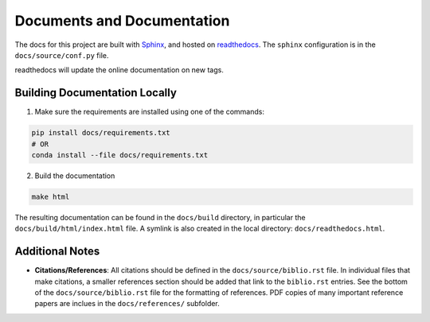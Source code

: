 Documents and Documentation
===========================

The docs for this project are built with `Sphinx <http://www.sphinx-doc.org/en/master/>`_, and hosted on `readthedocs <https://holodeck-gw.readthedocs.io/en/main/>`_.  The ``sphinx`` configuration is in the ``docs/source/conf.py`` file.

readthedocs will update the online documentation on new tags.


Building Documentation Locally
------------------------------

(1) Make sure the requirements are installed using one of the commands:

.. code-block:: bash

    pip install docs/requirements.txt
    # OR
    conda install --file docs/requirements.txt


(2) Build the documentation

.. code-block:: bash

    make html

The resulting documentation can be found in the ``docs/build`` directory, in particular the ``docs/build/html/index.html`` file.  A symlink is also created in the local directory: ``docs/readthedocs.html``.


Additional Notes
----------------

* **Citations/References**: All citations should be defined in the ``docs/source/biblio.rst`` file.  In individual files that make citations, a smaller references section should be added that link to the ``biblio.rst`` entries.  See the bottom of the ``docs/source/biblio.rst`` file for the formatting of references.  PDF copies of many important reference papers are inclues in the ``docs/references/`` subfolder.